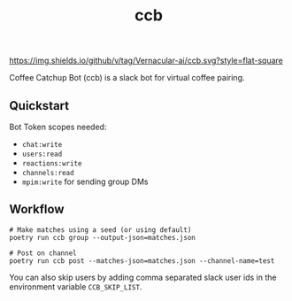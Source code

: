 #+TITLE: ccb

[[https://img.shields.io/github/v/tag/Vernacular-ai/ccb.svg?style=flat-square]]

Coffee Catchup Bot (ccb) is a slack bot for virtual coffee pairing.

** Quickstart
Bot Token scopes needed:
+ =chat:write=
+ =users:read=
+ =reactions:write=
+ =channels:read=
+ =mpim:write= for sending group DMs

** Workflow
#+begin_src shell
# Make matches using a seed (or using default)
poetry run ccb group --output-json=matches.json

# Post on channel
poetry run ccb post --matches-json=matches.json --channel-name=test
#+end_src

You can also skip users by adding comma separated slack user ids in the
environment variable =CCB_SKIP_LIST=.
